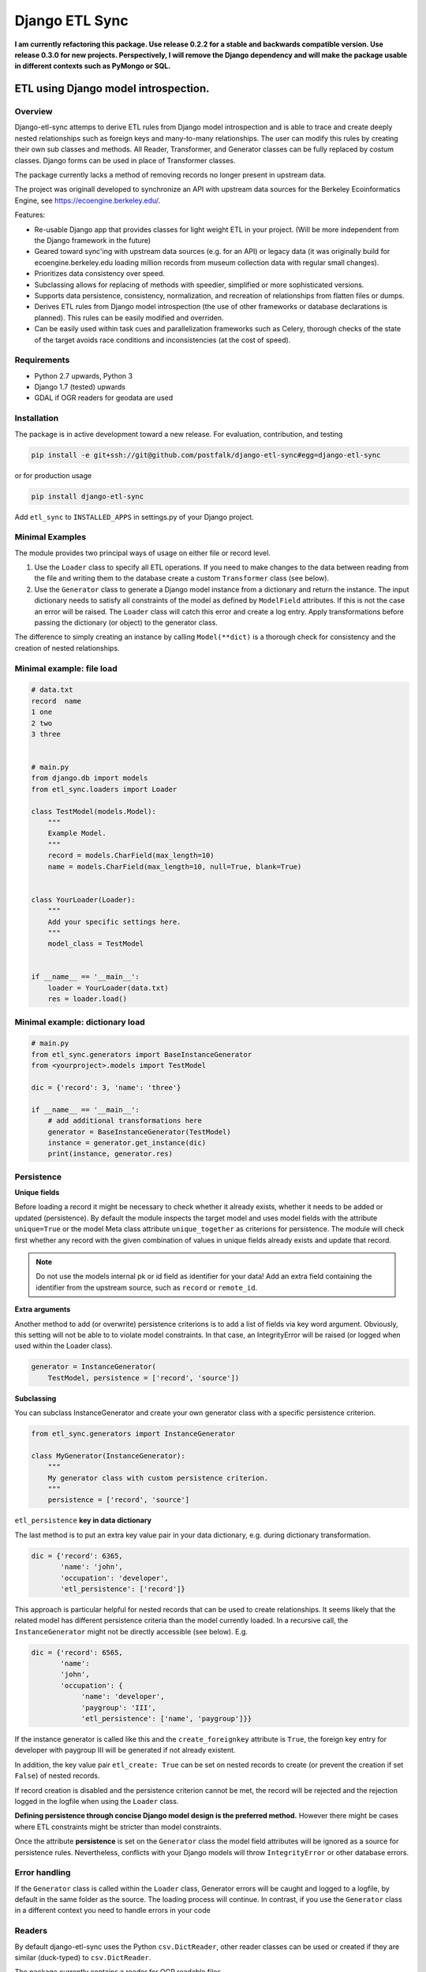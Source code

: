 Django ETL Sync
+++++++++++++++

.. image:: https://travis-ci.org/postfalk/django-etl-sync.svg?branch=master
    :target: https://travis-ci.org/postfalk/django-etl-sync
.. image:: https://coveralls.io/repos/postfalk/django-etl-sync/badge.png?branch=master
    :target: https://coveralls.io/r/postfalk/django-etl-sync?branch=master
.. image:: https://img.shields.io/pypi/v/django-etl_sync.svg
    :target: https://pypi.python.org/pypi/django-etl_sync/
    

**I am currently refactoring this package. Use release 0.2.2 for a stable and backwards compatible version. Use release 0.3.0 for new    projects. Perspectively, I will remove the Django dependency and will make the package usable in different contexts such as PyMongo or SQL.**

ETL using Django model introspection.
=====================================

Overview
--------

Django-etl-sync attemps to derive ETL rules from Django model introspection and is able to trace and create deeply nested relationships such as foreign keys and many-to-many relationships. The user can modify this rules by creating their own sub classes and methods. All Reader, Transformer, and Generator classes can be fully replaced by costum classes. Django forms can be used in place of Transformer classes.

The package currently lacks a method of removing records no longer present in upstream data.

The project was originall developed to synchronize an API with upstream data sources for the Berkeley Ecoinformatics Engine, see https://ecoengine.berkeley.edu/. 

Features:

- Re-usable Django app that provides classes for light weight ETL in your project. (Will be more independent from the Django framework in the future)
- Geared toward sync'ing with upstream data sources (e.g. for an API) or legacy data (it was originally build for ecoengine.berkeley.edu loading million records from museum collection data with regular small changes).
- Prioritizes data consistency over speed.
- Subclassing allows for replacing of methods with speedier, simplified or more sophisticated versions.
- Supports data persistence, consistency, normalization, and recreation of relationships from flatten files or dumps.
- Derives ETL rules from Django model introspection (the use of other frameworks or database declarations is planned). This rules can be easily modified and overriden.
- Can be easily used within task cues and parallelization frameworks such as Celery, thorough checks of the state of the target avoids race conditions and inconsistencies (at the cost of speed).

Requirements
------------

- Python 2.7 upwards, Python 3
- Django 1.7 (tested) upwards
- GDAL if OGR readers for geodata are used

Installation
------------

The package is in active development toward a new release. For evaluation, contribution, and testing

.. code-block:: sh

    pip install -e git+ssh://git@github.com/postfalk/django-etl-sync#egg=django-etl-sync

or for production usage 

.. code-block:: sh

    pip install django-etl-sync

Add ``etl_sync`` to ``INSTALLED_APPS`` in settings.py of your Django project.

Minimal Examples
----------------

The module provides two principal ways of usage on either file or record level.

1. Use the ``Loader`` class to specify all ETL operations. If you need to make changes to the data between reading from the file and writing them to the database create a custom ``Transformer`` class (see below).

2. Use the ``Generator`` class to generate a Django model instance from a dictionary and return the instance. The input dictionary needs to satisfy all constraints of the model as defined by ``ModelField`` attributes. If this is not the case an error will be raised. The ``Loader`` class will catch this error and create a log entry. Apply transformations before passing the dictionary (or object) to the generator class.

The difference to simply creating an instance by calling ``Model(**dict)`` is a thorough check for consistency and the creation of nested relationships.

Minimal example: file load
--------------------------

.. code-block:: python

    # data.txt
    record  name
    1 one
    2 two
    3 three


    # main.py
    from django.db import models
    from etl_sync.loaders import Loader

    class TestModel(models.Model):
        """
        Example Model.
        """
        record = models.CharField(max_length=10)
        name = models.CharField(max_length=10, null=True, blank=True)


    class YourLoader(Loader):
        """
        Add your specific settings here.
        """
        model_class = TestModel


    if __name__ == '__main__':
        loader = YourLoader(data.txt)
        res = loader.load()


Minimal example: dictionary load
--------------------------------

.. code-block:: python

    # main.py
    from etl_sync.generators import BaseInstanceGenerator
    from <yourproject>.models import TestModel

    dic = {'record': 3, 'name': 'three'}

    if __name__ == '__main__':
        # add additional transformations here
        generator = BaseInstanceGenerator(TestModel)
        instance = generator.get_instance(dic)
        print(instance, generator.res)


Persistence
-----------

**Unique fields**

Before loading a record it might be necessary to check whether it already exists, whether it needs to be added or updated (persistence). By default the module inspects the target model and uses model fields with the attribute ``unique=True`` or the model Meta class attribute ``unique_together`` as criterions for persistence. The module will check first whether any record with the given combination of values in unique fields already exists and update that record.

.. note:: Do not use the models internal pk or id field as identifier for your data! Add an extra field containing the identifier from the upstream source, such as ``record`` or ``remote_id``.

**Extra arguments**

Another method to add (or overwrite) persistence criterions is to add a list of fields via key word argument. Obviously, this setting will not be able to to violate model constraints. In that case, an IntegrityError will be raised (or logged when used within the Loader class). 

.. code-block:: python

    generator = InstanceGenerator(
        TestModel, persistence = ['record', 'source'])

**Subclassing**

You can subclass InstanceGenerator and create your own generator class with a specific persistence criterion.

.. code-block:: python

    from etl_sync.generators import InstanceGenerator

    class MyGenerator(InstanceGenerator):
        """
        My generator class with custom persistence criterion.
        """
        persistence = ['record', 'source']


``etl_persistence`` **key in data dictionary**

The last method is to put an extra key value pair in your data dictionary, e.g. during dictionary transformation.

.. code-block:: python

    dic = {'record': 6365, 
           'name': 'john', 
           'occupation': 'developer', 
           'etl_persistence': ['record']}


This approach is particular helpful for nested records that can be used to create relationships. It seems likely that the related model has different persistence criteria than the model currently loaded. In a recursive call, the ``InstanceGenerator`` might not be
directly accessible (see below). E.g.

.. code-block:: python

    dic = {'record': 6565, 
           'name': 
           'john', 
           'occupation': {
                'name': 'developer', 
                'paygroup': 'III', 
                'etl_persistence': ['name', 'paygroup']}}

If the instance generator is called like this and the ``create_foreignkey`` attribute is ``True``, the foreign key entry for developer with paygroup III will be generated if not already existent.

In addition, the key value pair ``etl_create: True`` can be set on nested records to create (or prevent the creation if set ``False``) of nested records.

If record creation is disabled and the persistence criterion cannot be met, the record will be rejected and the rejection logged in the logfile when using the ``Loader`` class.

**Defining persistence through concise Django model design is the preferred method.** However there might be cases where ETL constraints might be stricter than model constraints. 

Once the attribute **persistence** is set on the ``Generator`` class the model field attributes will be ignored as a source for persistence rules. Nevertheless, conflicts with your Django models will throw ``IntegrityError`` or other database errors. 

Error handling
--------------

If the ``Generator`` class is called within the ``Loader`` class, Generator errors will be caught and logged to a logfile, by default in the same folder as the source. The loading process will continue. In contrast, if you use the ``Generator`` class in a different context you need to handle errors in your code 

Readers
-------

By default django-etl-sync uses the Python ``csv.DictReader``, other reader classes can be used or created if they are similar (duck-typed) to ``csv.DictReader``.

The package currently contains a reader for OGR readable files.

.. code-block:: python

    from etl_sync.loaders import Loader
    from etl_sync.readers import OGRReader

    class MyLoader(Loader):
        reader_class=OGRReader
        

Transformations
---------------

Transformations remap the dictionary returned from the reader class to Django model attributes. We attempt to map the
dictionary key to the model field with the matching name. The ``Transformer`` classes allows for remapping and validation of incoming records.

Instantiate ``InstanceGenerator`` with a customized ``Transformer`` class:

.. code-block:: python

    from etl_sync.loaders import Loader
    from etl_sync.transformes import Transformer

    class MyTransformer(Transformer):
        mappings = {'id': 'record', 'name': 'last_name'}
        defaults = {'last_name': 'Doe'}
        forms = []
        blacklist = {'last_name': ['NA', r'unknown']}

    class MyLoader(Loader):
        model_class = SomeModel
        transformer_class = MyTransformer

    loader = MyLoader(myfile.txt)
    loader.load()


* The `mapping` property contains a dictionary in the form ``{‘original_fieldname’: ‘new_fieldname’}`` which will remap the dictionary.
* The `defaults` property holds a dictionary that gets applied if the value for the dictionary key in question is empty.
* The `forms` property holds a list of Django forms that get applied to the dictionary. Be careful, unused keys will not be removed. The new ``cleaned_data`` keys will be *added* to the dictionary.
* And finally the `blacklist` property holds a list of values for particular keys that will trigger a validation error. The record will be discarded.

.. note:: These methods will be applied in exactly that order. If the dictionary changes in one of these steps, the next step needs to take these changes into consideration.

In addition to these built-in transformations, there are two additional methods that can be modified for more thorough changes:

.. code-block:: python

    class MyTransformer(Transformer):

        def transform(self, dic):
            """Make whatever changes needed here."""
            return dic

        def validate(self, dic):
            """Raise ValidationErrors"""
            if last_name == 'Bunny':
                raise ValidationError('I do not want to have this record')

Both methods will be applied *after* the aforementioned built-in methods encouraging a declarative style.


**Django form support**

A generic Django form class can also be used as ``Loader.transformer_class``.

**Create transformer for related models**

Alternative strategies for loading normalized or related data
-------------------------------------------------------------

Table dumps of related tables
-----------------------------

Creating related tables from same data source
---------------------------------------------

File load
---------

Loging
------

Django-etl-sync will create a log file in the same location as the source file.
It will contain the list of rejected records.

.. code-block: sh
    source_file.txt
    source_file.txt.2014-07-23.log

Roadmap
-------

- Create readers for more source types, especially for comma limited data, and headerless CSV.
- Add data removal, if deleted from source.
- Improve Documentation, create documention on ReadTheDocs.
